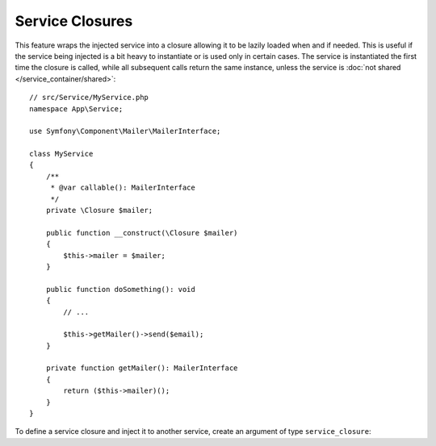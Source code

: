 .. index::
    single: DependencyInjection; Service Closures

Service Closures
================

This feature wraps the injected service into a closure allowing it to be
lazily loaded when and if needed.
This is useful if the service being injected is a bit heavy to instantiate
or is used only in certain cases.
The service is instantiated the first time the closure is called, while
all subsequent calls return the same instance, unless the service is
:doc:`not shared </service_container/shared>`::

    // src/Service/MyService.php
    namespace App\Service;

    use Symfony\Component\Mailer\MailerInterface;

    class MyService
    {
        /**
         * @var callable(): MailerInterface
         */
        private \Closure $mailer;

        public function __construct(\Closure $mailer)
        {
            $this->mailer = $mailer;
        }

        public function doSomething(): void
        {
            // ...

            $this->getMailer()->send($email);
        }

        private function getMailer(): MailerInterface
        {
            return ($this->mailer)();
        }
    }

To define a service closure and inject it to another service, create an
argument of type ``service_closure``:

.. configuration-block::

    .. code-block:: yaml

        # config/services.yaml
        services:
            App\Service\MyService:
                arguments: [!service_closure '@mailer']

    .. code-block:: xml

        <!-- config/services.xml -->
        <?xml version="1.0" encoding="UTF-8" ?>
        <container xmlns="http://symfony.com/schema/dic/services"
            xmlns:xsi="http://www.w3.org/2001/XMLSchema-instance"
            xsi:schemaLocation="http://symfony.com/schema/dic/services https://symfony.com/schema/dic/services/services-1.0.xsd">

            <services>
                <service id="App\Service\MyService">
                    <argument type="service_closure" id="mailer"/>
                </service>
            </services>
        </container>

    .. code-block:: php

        // config/services.php
        namespace Symfony\Component\DependencyInjection\Loader\Configurator;

        use App\Service\MyService;
        use Symfony\Component\DependencyInjection\Argument\ServiceClosureArgument;
        use Symfony\Component\DependencyInjection\Reference;

        return function (ContainerConfigurator $containerConfigurator) {
            $services = $containerConfigurator->services();

            $services->set(MyService::class)
                ->args([new ServiceClosureArgument(new Reference('mailer'))]);
        };

.. seealso::

    Another way to inject services lazily is via a
    :doc:`service locators </service_container/service_subscribers_locators>`.
